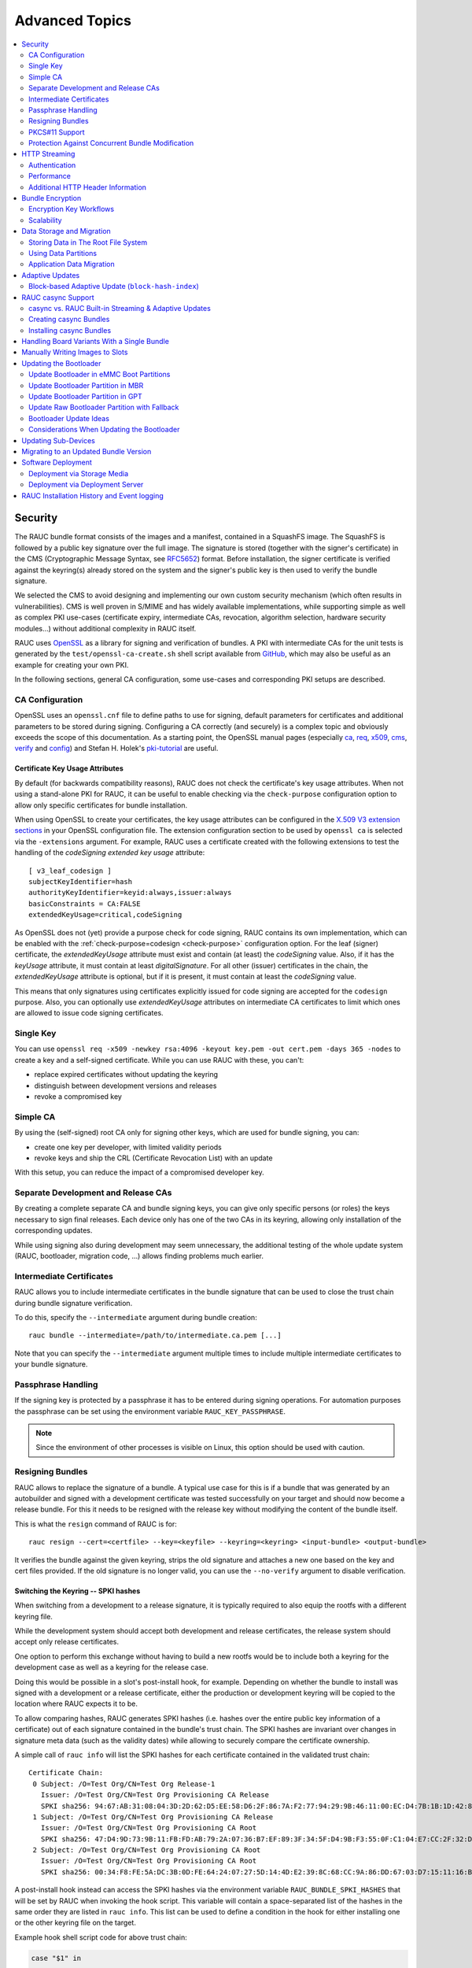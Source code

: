 Advanced Topics
===============

.. contents::
   :local:
   :depth: 2

.. _sec-security:

Security
--------

The RAUC bundle format consists of the images and a manifest, contained in a
SquashFS image.
The SquashFS is followed by a public key signature over the full image.
The signature is stored (together with the signer's certificate) in the CMS
(Cryptographic Message Syntax, see RFC5652_) format.
Before installation, the signer certificate is verified against the keyring(s)
already stored on the system and the signer's public key is then used to verify
the bundle signature.

.. image:: images/rauc-bundle.svg
  :width: 400
  :align: center

.. _RFC5652: https://tools.ietf.org/html/rfc5652

We selected the CMS to avoid designing and implementing our own custom security
mechanism (which often results in vulnerabilities).
CMS is well proven in S/MIME and has widely available implementations, while
supporting simple as well as complex PKI use-cases (certificate expiry,
intermediate CAs, revocation, algorithm selection, hardware security modules…)
without additional complexity in RAUC itself.

RAUC uses OpenSSL_ as a library for signing and verification of bundles.
A PKI with intermediate CAs for the unit tests is generated by the
``test/openssl-ca-create.sh`` shell script available from `GitHub
<https://github.com/rauc/rauc/blob/master/test/openssl-ca-create.sh>`_, which
may also be useful as an example for creating your own PKI.

.. _OpenSSL: https://www.openssl.org/

In the following sections, general CA configuration, some use-cases and
corresponding PKI setups are described.

.. _sec-ca-configuration:

CA Configuration
~~~~~~~~~~~~~~~~

OpenSSL uses an ``openssl.cnf`` file to define paths to use for signing, default
parameters for certificates and additional parameters to be stored during
signing.
Configuring a CA correctly (and securely) is a complex topic and obviously
exceeds the scope of this documentation.
As a starting point, the OpenSSL manual pages (especially ca_, req_, x509_, cms_,
verify_ and config_) and Stefan H. Holek's pki-tutorial_ are useful.

.. _ca: https://www.openssl.org/docs/man1.1.1/man1/ca.html
.. _req: https://www.openssl.org/docs/man1.1.1/man1/req.html
.. _x509: https://www.openssl.org/docs/man1.1.1/man1/x509.html
.. _cms: https://www.openssl.org/docs/man1.1.1/man1/cms.html
.. _verify: https://www.openssl.org/docs/man1.1.1/man1/verify.html
.. _config: https://www.openssl.org/docs/man1.1.1/man5/config.html

.. _pki-tutorial: https://pki-tutorial.readthedocs.io/

.. _sec-key-usage:

Certificate Key Usage Attributes
^^^^^^^^^^^^^^^^^^^^^^^^^^^^^^^^

By default (for backwards compatibility reasons), RAUC does not check the
certificate's key usage attributes.
When not using a stand-alone PKI for RAUC, it can be useful to enable checking
via the ``check-purpose`` configuration option to allow only specific
certificates for bundle installation.

When using OpenSSL to create your certificates, the key usage attributes can be
configured in the `X.509 V3 extension sections
<https://www.openssl.org/docs/man1.1.1/man5/x509v3_config.html>`_ in your
OpenSSL configuration file.
The extension configuration section to be used by ``openssl ca`` is selected
via the ``-extensions`` argument.
For example, RAUC uses a certificate created with the following extensions to
test the handling of the *codeSigning* *extended key usage* attribute::

  [ v3_leaf_codesign ]
  subjectKeyIdentifier=hash
  authorityKeyIdentifier=keyid:always,issuer:always
  basicConstraints = CA:FALSE
  extendedKeyUsage=critical,codeSigning

As OpenSSL does not (yet) provide a purpose check for code signing, RAUC
contains its own implementation, which can be enabled with the
:ref:`check-purpose=codesign <check-purpose>` configuration option.
For the leaf (signer) certificate, the *extendedKeyUsage* attribute must exist
and contain (at least) the *codeSigning* value.
Also, if it has the *keyUsage* attribute, it must contain at least *digitalSignature*.
For all other (issuer) certificates in the chain, the *extendedKeyUsage*
attribute is optional, but if it is present, it must contain at least the
*codeSigning* value.

This means that only signatures using certificates explicitly issued for code
signing are accepted for the ``codesign`` purpose.
Also, you can optionally use *extendedKeyUsage* attributes on intermediate CA
certificates to limit which ones are allowed to issue code signing
certificates.

Single Key
~~~~~~~~~~

You can use ``openssl req -x509 -newkey rsa:4096 -keyout key.pem -out
cert.pem -days 365 -nodes`` to create a key and a self-signed certificate.
While you can use RAUC with these, you can't:

* replace expired certificates without updating the keyring
* distinguish between development versions and releases
* revoke a compromised key

Simple CA
~~~~~~~~~

By using the (self-signed) root CA only for signing other keys, which are used
for bundle signing, you can:

* create one key per developer, with limited validity periods
* revoke keys and ship the CRL (Certificate Revocation List) with an update

With this setup, you can reduce the impact of a compromised developer key.

Separate Development and Release CAs
~~~~~~~~~~~~~~~~~~~~~~~~~~~~~~~~~~~~

By creating a complete separate CA and bundle signing keys, you can give only
specific persons (or roles) the keys necessary to sign final releases.
Each device only has one of the two CAs in its keyring, allowing only
installation of the corresponding updates.

While using signing also during development may seem unnecessary, the additional
testing of the whole update system (RAUC, bootloader, migration code, …) allows
finding problems much earlier.

Intermediate Certificates
~~~~~~~~~~~~~~~~~~~~~~~~~

RAUC allows you to include intermediate certificates in the bundle signature
that can be used to close the trust chain during bundle signature verification.

To do this, specify the ``--intermediate`` argument during bundle creation::

  rauc bundle --intermediate=/path/to/intermediate.ca.pem [...]

Note that you can specify the ``--intermediate`` argument multiple times to
include multiple intermediate certificates to your bundle signature.

Passphrase Handling
~~~~~~~~~~~~~~~~~~~

If the signing key is protected by a passphrase it has to be entered
during signing operations.
For automation purposes the passphrase can be set using the
environment variable ``RAUC_KEY_PASSPHRASE``.

.. note::
  Since the environment of other processes is visible on Linux, this
  option should be used with caution.

.. _sec-resign:

Resigning Bundles
~~~~~~~~~~~~~~~~~

RAUC allows to replace the signature of a bundle.
A typical use case for this is if a bundle that was generated by an autobuilder
and signed with a development certificate was tested successfully on your target
and should now become a release bundle.
For this it needs to be resigned with the release key without modifying
the content of the bundle itself.

This is what the ``resign`` command of RAUC is for::

  rauc resign --cert=<certfile> --key=<keyfile> --keyring=<keyring> <input-bundle> <output-bundle>

It verifies the bundle against the given keyring, strips the old signature and
attaches a new one based on the key and cert files provided.
If the old signature is no longer valid, you can use the ``--no-verify``
argument to disable verification.

Switching the Keyring -- SPKI hashes
^^^^^^^^^^^^^^^^^^^^^^^^^^^^^^^^^^^^

When switching from a development to a release signature, it is typically
required to also equip the rootfs with a different keyring file.

While the development system should accept both development and release
certificates, the release system should accept only release certificates.

One option to perform this exchange without having to build a new rootfs would
be to include both a keyring for the development case as well as a keyring for
the release case.

Doing this would be possible in a slot's post-install hook, for example.
Depending on whether the bundle to install was signed with a development or a
release certificate, either the production or development keyring will be copied
to the location where RAUC expects it to be.

To allow comparing hashes, RAUC generates SPKI hashes (i.e. hashes over the
entire public key information of a certificate) out of each signature
contained in the bundle's trust chain.
The SPKI hashes are invariant over changes in signature meta data (such as the
validity dates) while allowing to securely compare the certificate ownership.

A simple call of ``rauc info`` will list the SPKI hashes for each certificate
contained in the validated trust chain::

  Certificate Chain:
   0 Subject: /O=Test Org/CN=Test Org Release-1
     Issuer: /O=Test Org/CN=Test Org Provisioning CA Release
     SPKI sha256: 94:67:AB:31:08:04:3D:2D:62:D5:EE:58:D6:2F:86:7A:F2:77:94:29:9B:46:11:00:EC:D4:7B:1B:1D:42:8E:5A
   1 Subject: /O=Test Org/CN=Test Org Provisioning CA Release
     Issuer: /O=Test Org/CN=Test Org Provisioning CA Root
     SPKI sha256: 47:D4:9D:73:9B:11:FB:FD:AB:79:2A:07:36:B7:EF:89:3F:34:5F:D4:9B:F3:55:0F:C1:04:E7:CC:2F:32:DB:11
   2 Subject: /O=Test Org/CN=Test Org Provisioning CA Root
     Issuer: /O=Test Org/CN=Test Org Provisioning CA Root
     SPKI sha256: 00:34:F8:FE:5A:DC:3B:0D:FE:64:24:07:27:5D:14:4D:E2:39:8C:68:CC:9A:86:DD:67:03:D7:15:11:16:B4:4E

A post-install hook instead can access the SPKI hashes via the environment
variable ``RAUC_BUNDLE_SPKI_HASHES`` that will be set by RAUC when invoking the
hook script.
This variable will contain a space-separated list of the hashes in the same order
they are listed in ``rauc info``.
This list can be used to define a condition in the hook for either installing
one or the other keyring file on the target.

Example hook shell script code for above trust chain:

.. code-block:: sh

  case "$1" in

  	[...]

  	slot-post-install)

  		[...]

  		# iterate over trust chain SPKI hashes (from leaf to root)
  		for i in $RAUC_BUNDLE_SPKI_HASHES; do
  			# Test for development intermediate certificate
  			if [ "$i" == "46:9E:16:E2:DC:1E:09:F8:5B:7F:71:D5:DF:D0:A4:91:7F:FE:AD:24:7B:47:E4:37:BF:76:21:3A:38:49:89:5B" ]; then
  				echo "Activating development key chain"
  				mv "$RAUC_SLOT_MOUNT_POINT/etc/rauc/devel-keyring.pem" "$RAUC_SLOT_MOUNT_POINT/etc/rauc/keyring.pem"
  				break
  			fi
  			# Test for release intermediate certificate
  			if [ "$i" == "47:D4:9D:73:9B:11:FB:FD:AB:79:2A:07:36:B7:EF:89:3F:34:5F:D4:9B:F3:55:0F:C1:04:E7:CC:2F:32:DB:11" ]; then
  				echo "Activating release key chain"
  				mv "$RAUC_SLOT_MOUNT_POINT/etc/rauc/release-keyring.pem" "$RAUC_SLOT_MOUNT_POINT/etc/rauc/keyring.pem"
  				break
  			fi
  		done
  		;;

  	[...]
  esac

.. _pkcs11-support:

PKCS#11 Support
~~~~~~~~~~~~~~~

RAUC can use certificates and keys which are stored in a PKCS#11-supporting
smart-card, USB token (such as a `YubiKey <https://www.yubico.com>`_) or
Hardware Security Module (HSM).
For all commands which need create a signature ``bundle``, ``convert`` and
``resign``, `PKCS#11 URLs <https://tools.ietf.org/html/rfc7512>`_ can be used
instead of filenames for the ``--cert`` and ``--key`` arguments.

For example, a bundle can be signed with a certificate and key available as
``pkcs11:token=rauc;object=autobuilder-1``::

  rauc bundle \
    --cert='pkcs11:token=rauc;object=autobuilder-1' \
    --key='pkcs11:token=rauc;object=autobuilder-1' \
    <input-dir> <output-file>

.. note::
  Most PKCS#11 implementations require a PIN for signing operations.
  You can either enter the PIN interactively as requested by RAUC or use the
  ``RAUC_PKCS11_PIN`` environment variable to specify the PIN to use.

When working with PKCS#11, some tools are useful to configure and show your tokens:

`p11-kit <https://github.com/p11-glue/p11-kit>`_
  p11-kit is an abstraction layer which provides access to multiple PKCS#11 modules.

`GnuTLS <https://gitlab.com/gnutls/gnutls>`_
  GnuTLS is a library implementing TLS and related functionality.
  It contains ``p11tool``, which is useful to see available tokens and objects
  (keys and certificates) and their URLs::

    $ p11tool --list-tokens
    …
    Token 5:
	    URL: pkcs11:model=SoftHSM%20v2;manufacturer=SoftHSM%20project;serial=9f03d1aaed92ef58;token=rauc
	    Label: rauc
	    Type: Generic token
	    Manufacturer: SoftHSM project
	    Model: SoftHSM v2
	    Serial: 9f03d1aaed92ef58
	    Module: /usr/lib/softhsm/libsofthsm2.so
    $ p11tool --login --list-all pkcs11:token=rauc
    Token 'rauc' with URL 'pkcs11:model=SoftHSM%20v2;manufacturer=SoftHSM%20project;serial=9f03d1aaed92ef58;token=rauc' requires user PIN
    Enter PIN: ****
    Object 0:
	    URL: pkcs11:model=SoftHSM%20v2;manufacturer=SoftHSM%20project;serial=9f03d1aaed92ef58;token=rauc;id=%01;object=autobuilder-1;type=public
	    Type: Public key
	    Label: autobuilder-1
	    Flags: CKA_WRAP/UNWRAP;
	    ID: 01

    Object 1:
	    URL: pkcs11:model=SoftHSM%20v2;manufacturer=SoftHSM%20project;serial=9f03d1aaed92ef58;token=rauc;id=%01;object=autobuilder-1;type=private
	    Type: Private key
	    Label: autobuilder-1
	    Flags: CKA_WRAP/UNWRAP; CKA_PRIVATE; CKA_SENSITIVE;
	    ID: 01

    Object 2:
	    URL: pkcs11:model=SoftHSM%20v2;manufacturer=SoftHSM%20project;serial=9f03d1aaed92ef58;token=rauc;id=%01;object=autobuilder-1;type=cert
	    Type: X.509 Certificate
	    Label: autobuilder-1
	    ID: 01

  More details are available in the `GnuTLS manual
  <https://www.gnutls.org/manual/html_node/p11tool-Invocation.html>`_.

`OpenSC <https://github.com/OpenSC/OpenSC>`_
  OpenSC is the standard open source framework for smart card access.

  It provides ``pkcs11-tool``, which is useful to prepare a token for usage
  with RAUC.
  It can list, read/write objects, generate key pairs and more.

`libp11 <https://github.com/OpenSC/libp11>`_
  libp11 is an engine plugin for OpenSSL, which allows using keys on PKCS#11
  tokens with OpenSSL.

  It will automatically use p11-kit (if available) to access all configured
  PKCS#11 modules.

  .. note::
    If you cannot use p11-kit, you can also use the ``RAUC_PKCS11_MODULE``
    environment variable to select the PKCS#11 module.

`SoftHSM2 <https://github.com/opendnssec/SoftHSMv2>`_
  SoftHSM2 is software implementation of a HSM with a PKCS#11 interface.

  It is used in the RAUC test suite to emulate a real HSM and can also be used
  to try the PKCS#11 functionality in RAUC without any hardware.
  The ``prepare_softhsm2`` shell function in ``test/rauc.t`` can be used as an
  example on how to initialize SoftHSM2 token.

`aws-kms-pkcs11 <https://github.com/JackOfMostTrades/aws-kms-pkcs11>`_
  aws-kms-pkcs11 is a PKCS#11 which uses the AWS KMS as its backend.

  This allows using keys managed in AWS KMS for signing RAUC bundles:
  ``RAUC_PKCS11_MODULE=/usr/lib/x86_64-linux-gnu/pkcs11/aws_kms_pkcs11.so rauc
  bundle --cert=<certificate pem> --key='pkcs11:' <input-dir> <output-bundle>``

Protection Against Concurrent Bundle Modification
~~~~~~~~~~~~~~~~~~~~~~~~~~~~~~~~~~~~~~~~~~~~~~~~~

As the ``plain`` :ref:`bundle format <sec_ref_formats>` consists of a squashfs
image with an appended CMS signature, RAUC must check the signature before
accessing the squashfs.
If an unprivileged process can manipulate the squashfs part of the bundle after
the signature has been checked, it could use this to elevate its privileges.

The ``verity`` format is not affected by this problem, as the kernel checks the
squashfs data as it is read.

To mitigate this problem when using the ``plain`` format, RAUC will check the
bundle file for possible issues before accessing the squashfs:

* ownership or permissions that would allow other users to open it for writing
* storage on unsafe filesystems such as FUSE or NFS, where the data is supplied
  by an untrusted source (the rootfs is explicitly trusted, though)
* storage on a filesystem mounted from a block device with a non-root owner
* existing open file descriptors (via ``F_SETLEASE``)

If the check fails, RAUC will attempt to take ownership of the bundle file and
removes write permissions.
This protects against processes trying to open writable file descriptors from
this point on.
Then, the checks above a repeated before setting up the loopback device and
mounting the squashfs.
If this second check fails, RAUC will abort the installation.

If RAUC had to take ownership of the bundle, this change is not reverted after
the installation is completed.
Note that, if the original user has write access to the containing directory,
they can still delete the file.

.. _http-streaming:

HTTP Streaming
--------------

RAUC supports installing bundles directly from a HTTP(S) server, without having
to download and store the bundle locally.
Streaming works with the sub-commands ``install``, ``info`` and ``mount`` as
well as with the DBus API.

To use streaming, some prerequisites need to be fulfilled:

* make sure RAUC is built with ``-Dstreaming=true`` (which is the default)
* create bundles using the :ref:`verity format <sec_ref_format_verity>`
* host the bundle on a server which supports HTTP Range Requests
* enable NBD (network block device) support in the kernel

Some options can be configured in the :ref:`[streaming] section
<streaming-config-section>` in RAUC's ``system.conf``.

RAUC's streaming support works by creating a NBD device (instead of the
loopback device used for local bundles) and an unprivileged helper process to
convert the NBD read requests to HTTP Range Requests.
By using the `curl library <https://curl.se/libcurl/>`_, streaming
supports:

* HTTP versions 1.1 and 2
* Basic Authentication (``user:password@…``)
* HTTPS (optionally with client certificates, either file- or PKCS#11-based)
* custom HTTP headers (i.e. for bearer tokens)

When using TLS client certificates, you need to ensure that the key (or PKCS#11
token) is accessible to the streaming sandbox user.

You can configure a proxy by setting the ``http_proxy``/``https_proxy`` (`lower
case only
<https://everything.curl.dev/usingcurl/proxies#http_proxy-in-lower-case-only>`_)
environment variables, which are `handled by curl directly
<https://everything.curl.dev/usingcurl/proxies#proxy-environment-variables>`_.

Authentication
~~~~~~~~~~~~~~

To use Basic Authentication, you can add the username and password to the bundle
URL (``rauc install https//user:password@example.com/update.raucb``).

To pass HTTP headers for authentication, use the ``--http-header='HEADER:
VALUE'`` option of ``rauc install`` or set them via the ``http-headers`` options
of the :ref:`D-Bus InstallBundle
method<gdbus-method-de-pengutronix-rauc-Installer.InstallBundle>`.
This could be used for session cookies, bearer tokens or any custom headers.

For HTTPS client certificates, use the ``--tls-cert/key=PEMFILE|PKCS11-URL``
options of ``rauc install`` or the ``tls-cert/key`` options of the D-Bus
InstallBundle method.

If you need to temporarily disable verification of the server certificate, you
can use ``--tls-no-verify``.

Performance
~~~~~~~~~~~

As a rough guide, with a relatively fast network, streaming installation is
about as fast as downloading and then installing.
For example, when installing a 190MiB bundle on a STM32MP1 SoC (dual ARM
Cortex-A7) with an eMMC, streaming took 1m43s, while downloading followed by
local installation took 1m42s (13s+1m29s).

As each chunk of compressed data is only requested when needed by the
installation processes, you should expect that network connections with higher
round-trip-time (RTT) lead to longer installation times.
This can be compensated somewhat by using a HTTP/2 server, as this supports
multiplexing and better connection reuse.

.. _sec-additional-http-headers:

Additional HTTP Header Information
~~~~~~~~~~~~~~~~~~~~~~~~~~~~~~~~~~

Upon first HTTP request, RAUC can expose some additional information about the
system in HTTP headers.
This allows the receiving server to log this information or to build some
simple logic and rollout handling on it.

The actual information exposed to the server is configurable by
``send-headers`` option in the :ref:`[streaming] section
<streaming-config-section>` of ``system.conf``.

Beside some standard information, like the *boot ID*, the system's *uptime* or
the *installation transaction ID*, one can also expose custom information
provided by the ``system-info`` :ref:`handler <sec_ref_handlers>`.

.. _sec-encryption:

Bundle Encryption
-----------------

RAUC supports encrypting the bundle to one or more recipients (public keys).

The implementation of the crypt bundle format is based on the verity bundle
format (which uses Linux's dm-verity module).
It works by symmetrically encrypting the bundle payload and using
Linux's dm-crypt module to decrypt this on-demand.
The symmetric encryption key is contained in the manifest, which
itself is (asymmetrically) encrypted to a set of recipients.
Similar to the verity format, the crypt format can also be used
with HTTP streaming.

To use encryption, some prerequisites need to be fulfilled:

- create bundle using the crypt format
- enable dm-crypt support in the target's kernel
- have private key accessible on the target via path or PKCS#11-URI

Creating an encrypted bundle has two main steps:

- encrypting the payload with ``rauc bundle`` using a manifest configured for the crypt format
- encrypting the manifest with the payload encryption key for specific recipients with ``rauc encrypt``

We've separated these steps to support more flexibility regarding decryption keys.
Some possible workflows are described in :ref:`sec-encryption-workflows`.

The first step can be performed by a build system, very similar to how un-encrypted bundles are created.
RAUC generates a random key for symmetric AES-256 encryption of the bundle payload (the SquashFS).
The encrypted payload is then protected against modification with dm-verity (see the verity format for details).
The AES key is stored (*as plain text*) in the signed manifest.

The second step needs to be performed before publishing the bundle.
You need to provide (one or more) recipient certificates,
which are used to encrypt the signed manifest.
The already encrypted payload is reused unmodified.
Any of the corresponding private keys can then be used by RAUC to first decrypt the
manifest, which then contains the key needed to decrypt the (SquashFS) payload.

.. code-block::

   $ rauc encrypt --to=recipient-certs.pem unencrypted-crypt-bundle.raucb encrypted-crypt-bundle.raucb

.. note::
   To encrypt for a larger number of recipients, the recipient certificates can be
   concatenated and provided as a single file in the ``--to`` argument.

   Also note that the certificates used for encryption don't need to be part of
   the signing PKI.

To inspect an encrypted bundle on your build host, you need to provide the
encryption key via the ``--key`` argument::

   $ rauc info --key=/path/to/private-key.pem --keyring=/path/to/keyring.pem encrypted-crypt-bundle.raucb
   Compatible:     'Example Target'
   Version:        '2022.03-2'
   Description:    '(null)'
   Build:          '(null)'
   Hooks:          ''
   Bundle Format:  crypt [encrypted CMS]
     Crypt Key:    '<hidden>'
     Verity Salt:  '18bfbba9f129f97b6bca4aa0645db61feac2511fa940f8169c659601849de38a'
     Verity Hash:  '505d1d57bf9b280b88b023fb74d6a847c2fb419d70609b91460d5e42c465b6dd'
     Verity Size:  4096
     […]

Before installing an encrypted RAUC Bundle on the target, you need to configure
the location of the target's private key in the system.conf:

.. code-block:: cfg
   :emphasize-lines: 4,5

   [system]
   compatible=Example Target

   [encryption]
   key=pkcs11:token=rauc;object=private-key-1

The installation command then does not differ from the installation of an
unencrypted bundle::

   # rauc install encrypted-bundle.raucb

.. _sec-encryption-workflows:

Encryption Key Workflows
~~~~~~~~~~~~~~~~~~~~~~~~

Shared Key
^^^^^^^^^^

All devices share a single key pair, perhaps store in the initial image
installed in the factory.

While a single key shared across all devices is simple to manage, it's
usually not feasible to revoke or replace in case it is compromised.
This means that an attacker requires access to only a single device to be able
to decrypt any further updates.

Note that this does *not* allow the attacker to bypass the bundle authentication.

Group Key
^^^^^^^^^

In this case, a group of devices (perhaps a production batch or for a single customer)
shares one key-pair.
Depending on the circumstances and impact, it might be easier to revoke or replace
it in case it is compromised, at least compared to the shared key approach.

Unique Per-Device Key
^^^^^^^^^^^^^^^^^^^^^

Each device has its own key, possibly protected using a TPM, HSM or TEE.
These keys could be generated on the device in the factory and the corresponding
public key stored in some device database.

In some scenarios, devices already have a unique key (and certificate)
for access to a server or VPN.
Depending on how these keys are configured, it may be possible to reuse
them for bundle encryption as well.

If any device key is compromised, it can be revoked and removed from the set
of recipients for the next update.
Accordingly, only the single compromised device will no longer be able to decrypt
updates.

Scalability
~~~~~~~~~~~

For each recipient specified to ``rauc encrypt``, the bundle size will increase
by a small amount (actual sizes depend on certificate metadata):

- RSA 4096: ~620 bytes
- ECC: ~250 bytes

With very large numbers of keys, this would result in bundles where the encryption overhead
becomes problematic.

To mitigate this issue, the set of keys can be split into multiple subsets, where the same
bundle is encrypted once per subset.
Then, depending on how each device's key is assigned to a subset, it would need to be provided
with the corresponding encrypted bundle.

As the encrypted payload is still the identical for each subset's bundle and only the encrypted
CMS structure (containing the signed manifest) differs, the payload needs to be stored only once.
If needed, this could be implemented in a web application or using a reflink-capable Linux filesystem.

.. _sec-data-storage:

Data Storage and Migration
--------------------------

Most systems require a location for storing configuration data such as
passwords, ssh keys or application data.
When performing an update, you have to ensure that the updated system takes
over or can access the data of the old system.

Storing Data in The Root File System
~~~~~~~~~~~~~~~~~~~~~~~~~~~~~~~~~~~~

In case of a writable root file system, it often contains additional data,
for example cryptographic material specific to the machine, or configuration
files modified by the user.
When performing the update, you have to ensure that the files you need to
preserve are copied to the target slot after having written
the system data to it.

RAUC provides support for executing *hooks* from different slot installation
stages.
For migrating data from your old rootfs to your updated rootfs,
simply specify a slot post-install hook.
Read the :ref:`Hooks <sec-hooks>` chapter on how to create one.

Using Data Partitions
~~~~~~~~~~~~~~~~~~~~~

Often, there are a couple of reasons why you don't want to or cannot store
your data inside the root file system:

* You want to keep your rootfs read-only to reduce probability of corrupting it.
* You have a non-writable rootfs such as SquashFS.
* You want to keep your data separated from the rootfs to ease setup, reset or
  recovery.

In this case you need a separate storage location for your data on a different
partition, volume or device.

If the update concept uses full redundant root file systems,
there are also good reasons for using a redundant data storage, too.
Read below about the possible impact on data migration.

To let your system access the separate storage location, it has to be mounted
into your rootfs.
Note that if you intend to store configurable system information on your data
partition, you have to map the default Linux paths (such as ``/etc/passwd``) to
your data storage. You can do this by using:

 * symbolic links
 * bind mounts
 * an overlay file system

It depends on the amount and type of data you want to handle which option you
should choose.

Application Data Migration
~~~~~~~~~~~~~~~~~~~~~~~~~~

.. image:: images/data_migration.svg
  :width: 600
  :align: center

Both a single and a redundant data storage have their advantages and
disadvantages.
Note when storing data inside your rootfs you will have a redundant setup by
design and cannot choose.


The decision about how to set up a configuration storage and how to handle it
depends on several aspects:

* May configuration formats change over different application versions?
* Can a new application read (and convert) old data?
* Does your infrastructure allow working on possibly obsolete data?
* Enough storage to store data redundantly?
* ...

The basic advantages and disadvantages a single or a redundant setup implicate
are listed below:

+-----------+--------------------------+---------------------------+
|           | Single Data              | Redundant Data            |
+===========+==========================+===========================+
| Setup     | easy                     | assure using correct one  |
+-----------+--------------------------+---------------------------+
| Migration | no backup by default     | copy on update, migrate   |
+-----------+--------------------------+---------------------------+
| Fallback  | tricky (reconvert data?) | easy (old data!)          |
+-----------+--------------------------+---------------------------+

Managing a ``/dev/data`` Symbolic Link
^^^^^^^^^^^^^^^^^^^^^^^^^^^^^^^^^^^^^^

For redundant data partitions the active rootfs slot has to mount the correct
data partition dynamically.
For example with ubifs, a udev rule set can be used for this::

  KERNEL=="ubi[0-9]_[0-9]", PROGRAM="/usr/bin/is-parent-active %k", RESULT=="1", SYMLINK+="data"

This example first determines if ubiX_Y is a data slot with an active parent
rootfs slot by calling the script below.
Then, the current ubiX_Y partition is bound to /dev/data if the script
returned ``1`` as its output.

``/usr/bin/is-parent-active`` is a simple bash script::

  #!/bin/bash

  ROOTFS_DEV=<determine rootfs by using proc cmdline or mount>
  TEST_DEV=<obtain parent rootfs device for currently processed device (%k)>

  if [[ $ROOTFS_DEV == $TEST_DEV ]]; then
  	echo 1
  else
  	echo 0
  fi

With this you can always mount ``/dev/data`` and get the correct data slot.

.. _sec-adaptive-updates:

Adaptive Updates
----------------

We use the term *adaptive* updates explicitly to distinguish this approach from
*delta* updates.
Delta updates contain the data necessary to move from one specific version the
new version.
Adaptive updates do not need to be installed on a specific previous version.
Instead, they contain information that allows *adaptive* selection of one of
multiple methods, using data that is already available on the target system,
either from any previous version or from an interrupted installation attempt.

Adaptive updates are intended to be used together with :ref:`http-streaming`,
as this allows RAUC to download only the parts of the bundle that are actually
needed.

As the bundle itself still contains the full information, using adaptive
updates does not change the normal flow of creating, distributing and installing
bundles.
It can be considered only an optimization of download size for bundle streaming.

To enable adaptive updates during bundle creation, add
``adaptive=<method>`` to the relevant ``[image.<slot class>]`` sections of
your manifest and configure the :ref:`shared data directory <data-directory>` in
your ``system.conf``.

Currently, the only supported adaptive method is ``block-hash-index``.

Block-based Adaptive Update (``block-hash-index``)
~~~~~~~~~~~~~~~~~~~~~~~~~~~~~~~~~~~~~~~~~~~~~~~~~~

This method works by creating an index file consisting of a hash for each data
block in the image and then using this to check whether the data for each block
is available locally during installation.
The index in generated when running ``rauc bundle`` and included in the bundle
together with the full image.
After installation, RAUC also stores the current index for each slot in the
:ref:`shared data directory <data-directory>`.

During installation, RAUC accesses both slots (currently active and target) of
the class to be installed and reads the stored index for each.
If no index is available for a slot (perhaps because adaptive mode was not
used for previous updates), it is generated on-demand, which will take
additional time.
Then RAUC will iterate over the hash index in the bundle and try to locate a
matching block (with the same hash) in the slots.
Each match is verified by hashing the data read from the slot, so this can be
used even with read-write filesystems.
If no match is found (because the block contains new data), it is read from
the image file in the bundle.

As this depends on random access to the image in the bundle and to the slots,
this mode works only with block devices and does not support ``.tar`` archives.

The index uses a SHA256 hash for each 4kiB block, which results in an index size
of 0.8% of the original image.
With small changes (such as updating a single package) in an ``ext4`` image, we
have seen that around 10% of the bundle size needs to be downloaded.
When indices for all slots are available on the target, the installation
duration (compared to without adaptive mode) is often similar and can be
slightly faster if the changes are small.

.. note::
   Depending on the pattern of changed locations between the images, using a
   different compression configuration for squashfs during bundle creation can
   reduce the download overhead due to large squashfs block sizes.
   For example, a 64 kiB block size can be set with
   ``--mksquashfs-args="-b 64k"``.

.. _casync-support:

RAUC casync Support
-------------------

.. note:: Make sure to use a recent casync version (e.g. from the
  `git <https://github.com/systemd/casync>`_ repository).

  Also, for using UBI support, make sure to add casync patches from
  https://github.com/systemd/casync/pull/227.

  If file system images are sufficient, also check the more lightweight
  `casync-nano <https://github.com/florolf/casync-nano>`_ tool which can be
  used as a drop-in replacement for these use cases.

  Since 1.8, RAUC also supports the alternative `desync
  <https://github.com/folbricht/desync>`_ written in Go.

  For compatibility and comparison with RAUC's built-in streaming support,
  refer to :ref:`sec-casync-vs-streaming`.

Using the Content-Addressable Data Synchronization tool `casync` for updating
embedded / IoT devices provides a couple of benefits.
By splitting and chunking the payload images into reusable pieces, casync
allows to

 * stream remote bundles to the target without occupying storage / NAND
 * minimize transferred data for an update by downloading only the delta to the
   running system
 * reduce data storage on server side by eliminating redundancy
 * good handling for CDNs due to similar chunk sizes

For a full description of the way casync works and what you can do with it,
refer to the
`blog post <http://0pointer.net/blog/casync-a-tool-for-distributing-file-system-images.html>`_
by its author Lennart Poettering or visit the
`GitHub site <https://github.com/systemd/casync>`_.

RAUC supports using casync index files instead of complete images in its bundles.
This way the real size of the bundle comes down to the size of the index files
required for referring to the individual chunks.
The real image data contained in the individual chunks can be stored in one
single repository, for a whole systems with multiple images as well as for
multiple systems in different versions, etc.
This makes the approach quite flexible.

.. image:: images/casync-basics.svg
  :width: 500
  :align: center

.. _sec-casync-vs-streaming:

casync vs. RAUC Built-in Streaming & Adaptive Updates
~~~~~~~~~~~~~~~~~~~~~~~~~~~~~~~~~~~~~~~~~~~~~~~~~~~~~

Until RAUC 1.6, using 'casync' was the only method to update over the network
without intermediate bundle storage and to reduce the download size.

Since v1.6, RAUC comes with built-in streaming support for the ``verity`` and
``crypt`` bundle formats.
This supports streaming the bundle content (images) directly into the target
slots without the need of intermediate storage.

In RAUC 1.8, 'adaptive updates' were added that provide a built-in mechanism
for reducing download size.

Both casync support and built-in HTTP(S) streaming & adaptive updates will be
supported in parallel for now.

.. note:: Currently, the only adaptive update mode supported is
   ``block-hash-index`` which works for block devices only (not file-based)

The main differences between casync and the built-in streaming with adaptive
updates are:

* casync requires bundle conversion and a separate sever-side chunk store
  while streaming adaptive updates is a fully transparent process (except that
  it requires the server to support HTTP range requests)
* caysnc supports chunk-based differential updates for both block-based and
  file/directory-based updates while adaptive updates currently only support
  block-based updates
* adaptive updates potentially allow the the installation process to
  choose the optimal installation method out of multiple available

.. note::

  If streaming support is enabled, RAUC will **not** be able to download
  ``plain`` casync bundles anymore! An attempt will fail with::

     Bundle format 'plain' not supported in streaming mode

  The possible solutions to this are:

    a) migrate to the ``verity`` bundle format if possible, or
    b) disable streaming support by calling ``meson setup`` with
       ``-Dstreaming=false``.

Creating casync Bundles
~~~~~~~~~~~~~~~~~~~~~~~

Creating RAUC bundles with casync index files is a bit different from creating
'conventional' bundles.
While the bundle format remains the same and you could also mix conventional
and casync-based bundles, creating these bundles is not straight forward when
using common embedded build systems such as Yocto, PTXdist or buildroot.

Because of this, we decided use a two-step process for creating casync RAUC
bundles:

 1. Create 'conventional' RAUC bundle
 2. Convert to casync-based RAUC bundle

RAUC provides a command for creating casync-based bundles from  'conventional'
bundles.
Simply call::

  rauc convert --cert=<certfile> --key=<keyfile> --keyring=<keyring> conventional-bundle.raucb casync-bundle.raucb

The conversion process will create two new files:

 1. The converted bundle `casync-bundle.raucb` with casnyc index files instead
    of image files
 2. A casync chunk store `casync-bundle.castr/` for all bundle images.
    This is a directory with chunks grouped by subfolders of the first 4 digits
    of their chunk ID.

.. note:: In case one or several of the images in the original bundle should
   not be converted to casync images (``.caidx`` or ``.caibx``), you can
   explicitly skip them during conversion using the ``--ignore-image`` argument
   of ``rauc convert``. E.g.:

     rauc convert --ignore-image=kernel --ignore-image=dtb ...

Installing casync Bundles
~~~~~~~~~~~~~~~~~~~~~~~~~

The main difference between installing conventional bundles and bundles that
contain casync index files is that RAUC requires access to the remote casync
chunk store during installation of the bundle.

Due to the built-in network support of both casync and RAUC, it is possible to
directly give a network URL as the source of the bundle::

  rauc install https://server.example.com/deploy/bundle-20180112.raucb

By default, RAUC will assume the corresponding casync chunk store is located at
the same location as the bundle (with the ``.castr`` extension instead of
``.raucb``), in this example at
``https://server.example.com/deploy/bundle-20180112.castr``.
The default location can also be configured in the system config to point to a
generic location that is valid for all installations.

When installing a bundle, the casync implementation will automatically handle
the chunk download via an unprivileged helper binary.

.. image:: images/casync-extract.svg
  :width: 400
  :align: center

Reducing Download Size -- Seeding
^^^^^^^^^^^^^^^^^^^^^^^^^^^^^^^^^

Reducing the amount of data to be transferred over slow connections is one of
the main goals of using casync for updating.
Casync splits up the images or directory trees it handles into reusable chunks
of similar size.
Doing this both on the source as well as on the destination side allows
comparing the hashes of the resulting chunks to know which parts are different.

When we update a system, we usually do not change its entire file tree, but
only update a few libraries, the kernel, the application, etc.
Thus, most of the data can be retrieved from the currently active system and
does not need to be fetched via the network.

For each casync image that RAUC extracts to the target slot, it determines an
appropriate seed.
This is normally a redundant slot of the same class as the target slot but from
the currently booted slot group.

.. image:: images/casync-rauc.svg
  :width: 500
  :align: center

.. note::
  Depending on your targets processing and storage speed, updating slots with
  casync can be a bit slower than conventional updates,
  because casync first has to process the entire seed slot to calculate the
  seed chunks.
  After this is done it will start writing the data and fetch missing chunks
  via the network.

.. _sec-variants:

Handling Board Variants With a Single Bundle
--------------------------------------------

If you have hardware variants that require installing different images
(e.g. for the kernel or for an FPGA bitstream), but have other slots
that are common (such as the rootfs) between all hardware variants,
RAUC allows you to put multiple different variants of these images in the
same bundle.
RAUC calls this feature 'image variants'.

.. image:: images/rauc-image-variants.svg
  :width: 300

If you want to make use of image variants, you first of all need to say which
variant your specific board is. You can do this in your ``system.conf`` by
setting exactly one of the keys ``variant-dtb``, ``variant-file`` or
``variant-name``.

.. code-block:: cfg

  [system]
  ...
  variant-dtb=true

The ``variant-dtb`` is a Boolean that allows (on device-tree based boards)
to use the systems compatible string as the board variant.

.. code-block:: cfg

  [system]
  ...
  variant-file=/path/to/file

A more generic alternative is the ``variant-file`` key.
It allows to specify a file that will be read to obtain the variant name.
Note that the content of the file should be a simple string without any line
breaks.
A typical use case would be to generate this file (in ``/run``) during system
startup from a value you obtained from your bootloader.
Another use case is to have a RAUC post-install hook that copies this file from
the old system to the newly updated one.

.. code-block:: cfg

  [system]
  ...
  variant-name=myvariant-name

A third variant to specify the systems variant is to give it directly in your
system.conf.
This method is primary meant for testing, as this prevents having a generic
rootfs image for all variants!


In your manifest, you can specify variants of an image (e.g. the kernel here) as
follows:

.. code-block:: cfg

  [image.kernel.variant-1]
  filename=variant1.img
  ...

  [image.kernel.variant-2]
  filename=variant1.img
  ...

It is allowed to have both a specific variant as well as a default image in the
same bundle.
If a specific variant of the image is available, it will be used on that system.
On all other systems, the default image will be used instead.

If you have a specific image variant for one of your systems,
it is mandatory to also have a default or specific variant for the same slot
class for any other system you intend to update.
RAUC will report an error if for example a bootloader image is only present for
variant A when you try to install on variant B.
This should prevent bricking your device by unintentional partial updates.

.. _sec-manual-write:

Manually Writing Images to Slots
--------------------------------

In order to write an image to a slot without using update mechanics like hooks,
slot status etc. use:

.. code-block:: sh

  rauc write-slot <slotname> <image>

This uses the correct handler to write the image to the slot. It is useful for
development scenarios as well as initial provisioning of embedded boards.

.. _sec-advanced-updating-bootloader:

Updating the Bootloader
-----------------------

Updating the bootloader is a special case, as it is a single point of failure on
most systems:
The selection of which redundant system images should be booted cannot
itself be implemented in a redundant component (otherwise there would need to
be an even earlier selection component).

Some SoCs contain a fixed firmware or ROM code which already supports redundant
bootloaders, possibly integrated with a HW watchdog or boot counter.
On these platforms, it is possible to have the selection point before the
bootloader, allowing it to be stored redundantly and updated as any other
component.

If redundant bootloaders with fallback is not possible (or too inflexible) on
your platform, you may instead be able to ensure that the bootloader update is
atomic.
This doesn't support recovering from a buggy bootloader, but will prevent a
non-bootable system caused by an error or power-loss during the update.

Whether atomic bootloader updates can be implemented depends on your
SoC/firmware and storage medium.

.. note::

  Most bootloaders need some space to persistently store the state of the
  fallback logic.
  This storage is also normally accessed by RAUC to communicate with the
  bootloader during update installation and after successful boots.
  Some bootloaders use an *environment* file or partitions for this (for
  example GRUB's ``grubenv`` file or U-Boot's ``saveenv`` command), others have
  specialized mechanisms (Barebox's `state framework
  <https://barebox.org/doc/latest/user/state.html>`_)

  If the bootloader should be updateable, this storage space **must be outside
  of the bootloader partition**, as it would otherwise be overwritten by an
  update.
  More generally, the bootloader partition should **only** be written to when
  updating the bootloader, so it should not contain anything else that should
  be written separately (such as bootloader env, kernel or
  initramfs).

.. _sec-emmc-boot:

Update Bootloader in eMMC Boot Partitions
~~~~~~~~~~~~~~~~~~~~~~~~~~~~~~~~~~~~~~~~~

RAUC supports updating a bootloader in eMMC boot partitions (see the section `6.3.2 boot
partition` in JEDEC standard JESD84-B51_ for details), one of which can be
enabled atomically via configuration registers in the eMMC (*ext_csd
registers*).
These partitions are accessible under Linux as ``/dev/mmcblk*boot[01]``.

.. _JESD84-B51: http://www.jedec.org/standards-documents/results/jesd84-b51

.. image:: images/emmc-bootloader-update.svg
  :width: 400
  :align: center

The required slot type is ``boot-emmc``.
The device to be specified is expected to be the root device.
The corresponding boot partitions are derived automatically.
A ``system.conf`` could look like this:

.. code-block:: cfg

  [slot.bootloader.0]
  device=/dev/mmcblk1
  type=boot-emmc

.. important::

  A kernel bug may prevent consistent toggling of the eMMC ext_csd boot
  partition register.
  Be sure your kernel is >= 4.16-rc7 (resp. >= 4.15.14, >= 4.14.31) or contains
  this patch: https://www.spinics.net/lists/linux-mmc/msg48271.html

.. _sec-mbr-partition:

Update Bootloader Partition in MBR
~~~~~~~~~~~~~~~~~~~~~~~~~~~~~~~~~~

Some SoCs (like Xilinx ZynqMP) contain a fixed ROM code, which boots from the
first partition in the MBR partition table of a storage medium.
In order to atomically update the bootloader of such systems, RAUC supports
modifying the MBR to switch the actual location of the first partition
between the first and second halves of a pre-defined disk region.
The active half of the region is the one currently referenced by the MBR's
first partition entry (i.e. the first partition) while the inactive half is
not referenced by the MBR at all.
A Bootloader update is written into the currently inactive half of the region.
After having written the bootloader, RAUC modifies the MBR's first partition
entry to point to the formerly inactive half.

.. image:: images/rauc-mbr-switch.svg
  :width: 400
  :align: center

The disk region for the MBR bootloader partition switch has to be configured
in the corresponding slot's system config section (see below).
This configured disk region must span *both* potential locations of the
bootloader partition, i.e. both the first and second halves mentioned above.
The initial MBR must define a bootloader partition at either the first or the second
half of the configured region.

Consider the following example layout of a storage medium with a bootloader
partition size of 32 MiB:

+-----------------------+----------------+--------------------------------------------+
| Start…End             | Size           |                                            |
+=======================+================+============================================+
| 0x0000000…0x00001ff   |  512 bytes     | MBR                                        |
+-----------------------+----------------+--------------------------------------------+
| 0x0000200…0x00fffff   |  almost 1MiB   | alignment, state, barebox-environment, …   |
+-----------------------+----------------+--------------------------------------------+
| | 0x0100000…0x40fffff | | 64 MiB       | | MBR switch region containing:            |
| | 0x0100000…0x20fffff | | 32 MiB       | | - active first half (entry in MBR)       |
| | 0x2100000…0x40fffff | | 32 MiB       | | - inactive second half (no entry in MBR) |
+-----------------------+----------------+--------------------------------------------+
| 0x4100000…            | Remaining size | other partitions                           |
|                       |                | (partition table entries 2, 3, 4)          |
+-----------------------+----------------+--------------------------------------------+

RAUC uses the start address and size defined in the first entry of the MBR partition
table to detect whether the first or second half is currently active as the
bootloader partition and updates the hidden, other half:
After the update, the bootloader is switched by changing the first partition entry
and writing the whole MBR (512 bytes) atomically.

The required slot type is ``boot-mbr-switch``.
The device to be specified is the **underlying block device** (not the bootloader
partition!), as the MBR itself is outside of the region.
The region containing both halves is configured using ``region-start`` and
``region-size``.
Both values have to be set in integer decimal bytes and can be post-fixed with
K/M/G/T.

A ``system.conf`` section for the example above could look like this:

.. code-block:: cfg

  [slot.bootloader.0]
  device=/dev/mmcblk1
  type=boot-mbr-switch
  region-start=1048576
  region-size=64M

It defines a region starting at ``0x100000`` with a size of ``64M``.
This region will be split up into two region halves of equal size by RAUC
internally.
The resulting first half begins at the start of the region, i.e.
``0x100000``, and has a size of ``32M``.
The second half begins in the middle of the region (``0x100000 + 32M =
0x2100000``) and ends at the end of the defined region.
The MBR's bootloader partition entry should initially point to ``0x100000``, with a
size of ``32M``.
This must be followed by a "hole" with a size of ``32MB`` before the start of
the next partition entry (at ``0x4100000``).

.. _sec-gpt-partition:

Update Bootloader Partition in GPT
~~~~~~~~~~~~~~~~~~~~~~~~~~~~~~~~~~

Systems booting via UEFI have a special partition, called the *EFI system
partition (ESP)*, which contains the bootloader to be started by the UEFI
firmware.
Also, some newer ARM SoCs support loading the bootloader directly from a GPT
partition.

To allow atomic updates of these partitions, RAUC supports changing the GPT to
switch the first GPT partition entry between the first and second halves of a
region configured for that purpose.
This works similarly to the handling of a MBR bootloader partition entry as
described in the previous section.
It requires RAUC to be compiled with GPT support (``meson setup -Dgpt=enabled build``)
and adds a dependency on libfdisk.

The required slot type is ``boot-gpt-switch``.
The device to be specified is expected to be the underlying block device (not a
partition).
The bootloader partitions are derived by the definition of the values
``region-start`` and ``region-size``.
Both values have to be set in integer decimal bytes and can be post-fixed with
K/M/G/T.

To ensure that the resulting GPT entries are well aligned, the region start must
be a multiple of the *grain* value (as used by ``sfdisk``), which is 1MB by
default.
Accordingly, the region size must be aligned to twice the *grain* value (to
ensure that the start of the second half is aligned as well).

Note that RAUC expects that the partition table always points exactly to one of
the halves.

A ``system.conf`` section could look like this:

.. code-block:: cfg

  [slot.esp.0]
  device=/dev/sda
  type=boot-gpt-switch
  region-start=1M
  region-size=64M

.. _sec-raw-partition-fallback:

Update Raw Bootloader Partition with Fallback
~~~~~~~~~~~~~~~~~~~~~~~~~~~~~~~~~~~~~~~~~~~~~

Some SoCs (like the Rockchip RK3568) contain a fixed ROM code that searches the
possible boot media for valid images in a defined order.
Usually this happens at two or more fixed addresses ("locations").
Special headers, magic numbers, checksums, or a combination of these may be used
to determine if a valid image exists at such an address.

This behavior can be used to implement an atomic update of a bootloader.
To do this, the bootloader, which starts with the required header, is
installed in two locations that the ROM code searches for possible bootloader
images.
For example, usually only the code in the first location is used, and the second
is redundant and ignored.
During an update, the currently unused location is updated first, and followed
by the other location (which was likely just booted from).
It is important that the corresponding header is always deleted first, then the
bootloader image is written and the header is only written last.
This ensures that there is always a valid image in either location and that
half-written images are not attempted to boot from.

The required slot type is ``boot-raw-fallback``.
The device to be specified is expected to be the underlying block device.
The location of each copy in the boot region is derived from the values
``region-start`` and ``region-size``.
Both values have to be set in integer decimal bytes and can be post-fixed with
K/M/G/T.

A ``system.conf`` section could look like this:

.. code-block:: cfg

  [slot.bootloader.0]
  device=/dev/mmcblk0
  type=boot-raw-fallback
  region-start=32k
  region-size=4M

It defines a region starting at ``0x8000`` with a size of ``4M``.
This region will be split up into two halves of equal size by RAUC internally.
This results in two halves, one starting at ``0x8000`` and one at ``0x208000``,
both with a size of ``2M``.
The first half is the location where the normally used bootloader should be
stored and the second defines the location of the fallback location.
The header size is currently fixed to 512 bytes.

Since the implementation makes certain assumptions, it is important that the
SoC ROM code tries to boot from the first location first.
Note that under most circumstances the update will appear to work fine even if
the two locations are swapped.
However, for the update to actually be failsafe, the locations must be searched
in order by SoC ROM code.

Bootloader Update Ideas
~~~~~~~~~~~~~~~~~~~~~~~

The NXP i.MX6 supports up to four bootloader copies when booting from NAND
flash.
The ROM code will try each copy in turn until it finds one which is readable
without uncorrectable ECC errors and has a correct header.
By using the trait of NAND flash that interrupted writes cause ECC errors and
writing the first page (containing the header) last, the bootloader images can
be replaced one after the other, while ensuring that the system will boot even in
case of a crash or power failure.

The slot type could be called "boot-imx6-nand" analogous to eMMC.

Considerations When Updating the Bootloader
~~~~~~~~~~~~~~~~~~~~~~~~~~~~~~~~~~~~~~~~~~~

Booting an old system with a new bootloader is usually not tested during
development, increasing the risk of problems appearing only in the field.
If you want to address this issue do not add the bootloader to your bundle, but
rather use an approach like this:

* Store a copy of the bootloader in the rootfs.
* Use RAUC only to update the rootfs. The combinations to test
  can be reduced by limiting which old versions are supported by an update.
* Reboot into the new system.
* On boot, before starting the application, check that the current slot
  is 'sane'. Then check if the installed bootloader is older than the
  version shipped in the (new) rootfs. In that case:

  * Disable the old rootfs slot and update the bootloader.
  * Reboot
* Start the application.

This way you still have fallback support for the rootfs upgrade and need
to test only:

* The sanity check functionality and the bootloader installation when started
  from old bootloader and new rootfs
* Normal operation when started from new bootloader and new rootfs

The case of new bootloader with old rootfs can never happen, because you
disable the old one from the new before installing a new bootloader.

If you need to ensure that you can fall back to the secondary slot even after
performing the bootloader update, you should check that the "other" slot
contains the same bootloader version as the currently running one during the
sanity check.
This means that you need to update both slots in turn before the bootloader is
updated.

Updating Sub-Devices
--------------------

Besides the internal storage, some systems have external components or
sub-devices which can be updated.
For example:

* Firmware for micro-controllers on modular boards
* Firmware for a system management controller
* FPGA bitstreams (stored in a separate flash)
* Other Linux-based systems in the same enclosure
* Software for third-party hardware components

In many cases, these components have some custom interface to query the
currently installed version and to upload an update.
They may or may not have internal redundancy or recovery mechanisms as well.

Although it is possible to configure RAUC slots for these and let it call a
script to perform the installation, there are some disadvantages to this
approach:

* After a fallback to an older version in an A/B scenario, the sub-devices may be
  running an incompatible (newer) version.
* A modular sub-device may be replaced and still has an old firmware version
  installed.
* The number of sub-devices may not be fixed, so each device would need a
  different slot configuration.

Instead, a more robust approach is to store the sub-device firmware in the
rootfs and (if needed) update them to the current versions during boot.
This ensures that the sub-devices are always running the correct set of versions
corresponding to the version of the main application.

If the bootloader falls back to the previous version on the main system, the
same mechanism will downgrade the sub-devices as needed.
During a downgrade, sub-devices which are running Linux with RAUC in an A/B
scenario will detect that the image to be installed already matches the one in
the other slot and avoid unnecessary installations.

.. _sec_migrate_updated_bundle_version:

Migrating to an Updated Bundle Version
--------------------------------------

As RAUC undergoes constant development, it might be extended and new
features or enhancements will make their way into RAUC.
Thus, also the sections and options contained in the bundle manifest may be
extended over time.

To assure a well-defined and controlled update procedure,
RAUC is rather strict in parsing the manifest and will reject bundles
containing unknown configuration options.

But, this does not prevent you from being able to use those new RAUC features
on your current system.
All you have to do is to perform an *intermediate update*:

* Create a bundle containing a rootfs with the recent RAUC version,
  but *not* containing the new RAUC features in its manifest.
* Update the target system and reboot.
* Now you have a target system with a recent RAUC version which is able to
  interpret and appropriately handle a bundle with the latest options.

Software Deployment
-------------------

When designing your update infrastructure, you must think about how to deploy
the updates to your device(s).
In general, you have two major options:
Deployment via storage media such as USB sticks or network-based deployment.

As RAUC uses signed bundles instead of e.g. trusted connections to enable update
author verification, RAUC fully supports both methods with the same technique
and you may also use both of them in parallel.

Some influential factors on the method to used can be:

* Do you have network access on the device?
* How many devices have to be updated?
* Who will perform the update?

Deployment via Storage Media
~~~~~~~~~~~~~~~~~~~~~~~~~~~~

.. image:: images/usb-updates.svg
  :width: 300
  :align: center

This method is mainly used for decentralized updates of devices without network
access (either due to missing infrastructure or because of security concerns).

To handle deployment via storage media, you need a component that detects the
plugged-in storage media and calls RAUC to trigger the actual installation.

When using systemd, you could use automount_ units for detecting plugged-in
media and trigger an installation.

.. _automount: https://www.freedesktop.org/software/systemd/man/systemd.automount.html

Deployment via Deployment Server
~~~~~~~~~~~~~~~~~~~~~~~~~~~~~~~~

.. image:: images/ota-updates.svg
  :width: 300
  :align: center

Deployment over a network is especially useful when having a larger set of
devices to update or direct access to these devices is tricky.

As RAUC focuses on update handling on the target side, it does not provide a
deployment server out of the box.
But if you do not already have a deployment infrastructure, there a few Open
Source deployment server implementations available in the wilderness.

One such service worth being mentioned is
`hawkBit <https://eclipse.org/hawkbit/>`_ from the Eclipse IoT project, which
also provides some strategies for rollout management for larger-scale device
farms.

RAUC hawkBit Updater (C)
^^^^^^^^^^^^^^^^^^^^^^^^

The rauc-hawkbit-updater is a separate application project developed under the
RAUC organization umbrella.
It aims to provide a ready-to-use bridge between the hawkBit REST DDR API on
one side and the RAUC D-Bus API on the other.

For more information visit it on GitHub:

https://github.com/rauc/rauc-hawkbit-updater

The RAUC hawkBit Client (python)
^^^^^^^^^^^^^^^^^^^^^^^^^^^^^^^^

As a separate project, the RAUC development team provides a Python-based
example application that acts as a hawkBit client via its REST DDI-API while
controlling RAUC via D-Bus.

For more information visit it on GitHub:

https://github.com/rauc/rauc-hawkbit

It is also available via PyPI:

https://pypi.python.org/pypi/rauc-hawkbit/

Upparat: Client for AWS IoT Jobs (python)
^^^^^^^^^^^^^^^^^^^^^^^^^^^^^^^^^^^^^^^^^

Upparat acts as a client for `AWS IoT Jobs <https://docs.aws.amazon.com/iot/latest/developerguide/iot-jobs.html>`_ that can be used together with RAUC.

For more information visit it on GitHub:

https://github.com/caruhome/upparat

It is also available via PyPI:

https://pypi.org/project/upparat/

.. _sec-advanced-event-log:

RAUC Installation History and Event logging
-------------------------------------------

Even if RAUC mainly focuses on logging information to stdout or into the
journal (when using systemd), this might be insufficient for some purposes and
especially for keeping long-term history of what RAUC changed on the system.

A common problem for example can be journal rotation. Since storage is limited
and the journal contains a lot of other information, it needs to be rotated at
some point.
However, one might want to preserve the history of what RAUC installed on the
system or when the system rebooted, went into fallback, etc. for very long or
even the full life time of the device.

Another motivation can be to have a clearly separated distinct log location
where other system components or a service technician (that should not have
access to the whole system) should have a look into.

The RAUC 'event logging' handling targets these and other cases.
It defines a distinct set of events that might be of interest for later
introspection, debugging or informative output.

Via RAUC's ``system.conf`` one or several loggers can be configured with
selectable output format, event filters, and also basic log rotation is
supported.

A new logger can be registered with adding a ``log.<loggername>`` section to
the ``system.conf``.

To have e.g. an unlimited human-readable short log of the installations
happened on the system, use::

  [log.install-log]
  filename=install.log
  events=install
  output-format=short

Or, if you want a json-based log of all events, limited to 1M per log file and
5 rotation files to keep, use::

  [log.all-json-log]
  filename=all-json.log
  output-format=json
  max-size=1M
  max-files=5

If an error occurs during logging (such as disk full or write errors), that
logger is marked as broken and no longer used.
An ongoing installation is **not** aborted.

For a full reference of supported configuration options, see
:ref:`logger sections reference <ref-logger-sections>`.

.. note:: All events logged using the internal event logging framework will
   also be forwarded to the default logger and thus be visible e.g. in the
   journal (when using systemd).
